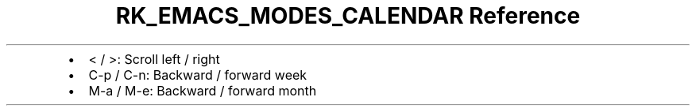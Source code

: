 .\" Automatically generated by Pandoc 3.6.3
.\"
.TH "RK_EMACS_MODES_CALENDAR Reference" "" "" ""
.IP \[bu] 2
\f[CR]<\f[R] / \f[CR]>\f[R]: Scroll left / right
.IP \[bu] 2
\f[CR]C\-p\f[R] / \f[CR]C\-n\f[R]: Backward / forward week
.IP \[bu] 2
\f[CR]M\-a\f[R] / \f[CR]M\-e\f[R]: Backward / forward month
